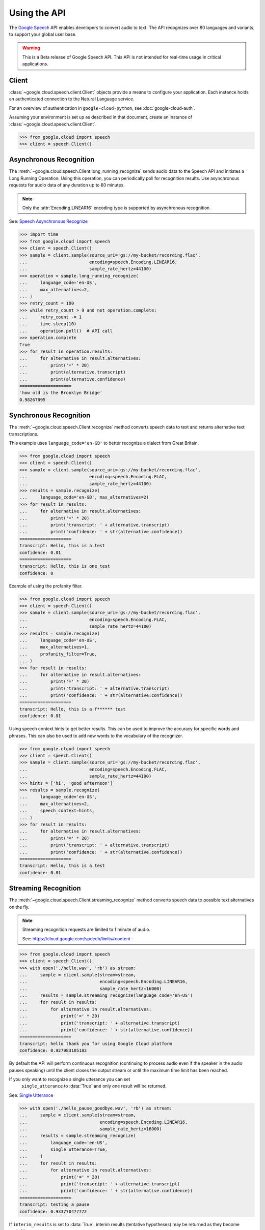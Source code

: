Using the API
=============

The `Google Speech`_ API enables developers to convert audio to text.
The API recognizes over 80 languages and variants, to support your global user
base.

.. warning::

    This is a Beta release of Google Speech API. This
    API is not intended for real-time usage in critical applications.

.. _Google Speech: https://cloud.google.com/speech/docs/getting-started

Client
------

:class:`~google.cloud.speech.client.Client` objects provide a
means to configure your application. Each instance holds
an authenticated connection to the Natural Language service.

For an overview of authentication in ``google-cloud-python``, see
:doc:`google-cloud-auth`.

Assuming your environment is set up as described in that document,
create an instance of :class:`~google.cloud.speech.client.Client`.

.. code-block:: python

    >>> from google.cloud import speech
    >>> client = speech.Client()


Asynchronous Recognition
------------------------

The :meth:`~google.cloud.speech.Client.long_running_recognize` sends audio
data to the Speech API and initiates a Long Running Operation. Using this
operation, you can periodically poll for recognition results. Use asynchronous
requests for audio data of any duration up to 80 minutes.

.. note::

    Only the :attr:`Encoding.LINEAR16` encoding type is supported by
    asynchronous recognition.

See: `Speech Asynchronous Recognize`_


.. code-block:: python

    >>> import time
    >>> from google.cloud import speech
    >>> client = speech.Client()
    >>> sample = client.sample(source_uri='gs://my-bucket/recording.flac',
    ...                        encoding=speech.Encoding.LINEAR16,
    ...                        sample_rate_hertz=44100)
    >>> operation = sample.long_running_recognize(
    ...     language_code='en-US',
    ...     max_alternatives=2,
    ... )
    >>> retry_count = 100
    >>> while retry_count > 0 and not operation.complete:
    ...     retry_count -= 1
    ...     time.sleep(10)
    ...     operation.poll()  # API call
    >>> operation.complete
    True
    >>> for result in operation.results:
    ...     for alternative in result.alternatives:
    ...         print('=' * 20)
    ...         print(alternative.transcript)
    ...         print(alternative.confidence)
    ====================
    'how old is the Brooklyn Bridge'
    0.98267895


Synchronous Recognition
-----------------------

The :meth:`~google.cloud.speech.Client.recognize` method converts speech
data to text and returns alternative text transcriptions.

This example uses ``language_code='en-GB'`` to better recognize a dialect from
Great Britain.

.. code-block:: python

    >>> from google.cloud import speech
    >>> client = speech.Client()
    >>> sample = client.sample(source_uri='gs://my-bucket/recording.flac',
    ...                        encoding=speech.Encoding.FLAC,
    ...                        sample_rate_hertz=44100)
    >>> results = sample.recognize(
    ...     language_code='en-GB', max_alternatives=2)
    >>> for result in results:
    ...     for alternative in result.alternatives:
    ...         print('=' * 20)
    ...         print('transcript: ' + alternative.transcript)
    ...         print('confidence: ' + str(alternative.confidence))
    ====================
    transcript: Hello, this is a test
    confidence: 0.81
    ====================
    transcript: Hello, this is one test
    confidence: 0

Example of using the profanity filter.

.. code-block:: python

    >>> from google.cloud import speech
    >>> client = speech.Client()
    >>> sample = client.sample(source_uri='gs://my-bucket/recording.flac',
    ...                        encoding=speech.Encoding.FLAC,
    ...                        sample_rate_hertz=44100)
    >>> results = sample.recognize(
    ...     language_code='en-US',
    ...     max_alternatives=1,
    ...     profanity_filter=True,
    ... )
    >>> for result in results:
    ...     for alternative in result.alternatives:
    ...         print('=' * 20)
    ...         print('transcript: ' + alternative.transcript)
    ...         print('confidence: ' + str(alternative.confidence))
    ====================
    transcript: Hello, this is a f****** test
    confidence: 0.81

Using speech context hints to get better results. This can be used to improve
the accuracy for specific words and phrases. This can also be used to add new
words to the vocabulary of the recognizer.

.. code-block:: python

    >>> from google.cloud import speech
    >>> client = speech.Client()
    >>> sample = client.sample(source_uri='gs://my-bucket/recording.flac',
    ...                        encoding=speech.Encoding.FLAC,
    ...                        sample_rate_hertz=44100)
    >>> hints = ['hi', 'good afternoon']
    >>> results = sample.recognize(
    ...     language_code='en-US',
    ...     max_alternatives=2,
    ...     speech_context=hints,
    ... )
    >>> for result in results:
    ...     for alternative in result.alternatives:
    ...         print('=' * 20)
    ...         print('transcript: ' + alternative.transcript)
    ...         print('confidence: ' + str(alternative.confidence))
    ====================
    transcript: Hello, this is a test
    confidence: 0.81


Streaming Recognition
---------------------

The :meth:`~google.cloud.speech.Client.streaming_recognize` method converts
speech data to possible text alternatives on the fly.

.. note::
    Streaming recognition requests are limited to 1 minute of audio.

    See: https://cloud.google.com/speech/limits#content

.. code-block:: python

    >>> from google.cloud import speech
    >>> client = speech.Client()
    >>> with open('./hello.wav', 'rb') as stream:
    ...     sample = client.sample(stream=stream,
    ...                            encoding=speech.Encoding.LINEAR16,
    ...                            sample_rate_hertz=16000)
    ...     results = sample.streaming_recognize(language_code='en-US')
    ...     for result in results:
    ...         for alternative in result.alternatives:
    ...             print('=' * 20)
    ...             print('transcript: ' + alternative.transcript)
    ...             print('confidence: ' + str(alternative.confidence))
    ====================
    transcript: hello thank you for using Google Cloud platform
    confidence: 0.927983105183


By default the API will perform continuous recognition
(continuing to process audio even if the speaker in the audio pauses speaking)
until the client closes the output stream or until the maximum time limit has
been reached.

If you only want to recognize a single utterance you can set
 ``single_utterance`` to :data:`True` and only one result will be returned.

See: `Single Utterance`_

.. code-block:: python

    >>> with open('./hello_pause_goodbye.wav', 'rb') as stream:
    ...     sample = client.sample(stream=stream,
    ...                            encoding=speech.Encoding.LINEAR16,
    ...                            sample_rate_hertz=16000)
    ...     results = sample.streaming_recognize(
    ...         language_code='en-US',
    ...         single_utterance=True,
    ...     )
    ...     for result in results:
    ...         for alternative in result.alternatives:
    ...             print('=' * 20)
    ...             print('transcript: ' + alternative.transcript)
    ...             print('confidence: ' + str(alternative.confidence))
    ====================
    transcript: testing a pause
    confidence: 0.933770477772

If ``interim_results`` is set to :data:`True`, interim results
(tentative hypotheses) may be returned as they become available.

.. code-block:: python

    >>> from google.cloud import speech
    >>> client = speech.Client()
    >>> with open('./hello.wav', 'rb') as stream:
    ...     sample = client.sample(stream=stream,
    ...                            encoding=speech.Encoding.LINEAR16,
    ...                            sample_rate=16000)
    ...     results = sample.streaming_recognize(
    ...         interim_results=True,
    ...         language_code='en-US',
    ...     )
    ...     for result in results:
    ...         for alternative in result.alternatives:
    ...             print('=' * 20)
    ...             print('transcript: ' + alternative.transcript)
    ...             print('confidence: ' + str(alternative.confidence))
    ...             print('is_final:' + str(result.is_final))
    ====================
    'he'
    None
    False
    ====================
    'hell'
    None
    False
    ====================
    'hello'
    0.973458576
    True


.. _Single Utterance: https://cloud.google.com/speech/reference/rpc/google.cloud.speech.v1beta1#streamingrecognitionconfig
.. _sync_recognize: https://cloud.google.com/speech/reference/rest/v1beta1/speech/syncrecognize
.. _Speech Asynchronous Recognize: https://cloud.google.com/speech/reference/rest/v1beta1/speech/asyncrecognize
